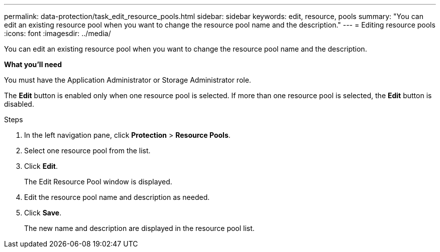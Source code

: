 ---
permalink: data-protection/task_edit_resource_pools.html
sidebar: sidebar
keywords: edit, resource, pools
summary: "You can edit an existing resource pool when you want to change the resource pool name and the description."
---
= Editing resource pools
:icons: font
:imagesdir: ../media/

[.lead]
You can edit an existing resource pool when you want to change the resource pool name and the description.

*What you'll need*

You must have the Application Administrator or Storage Administrator role.

The *Edit* button is enabled only when one resource pool is selected. If more than one resource pool is selected, the *Edit* button is disabled.

.Steps

. In the left navigation pane, click *Protection* > *Resource Pools*.
. Select one resource pool from the list.
. Click *Edit*.
+
The Edit Resource Pool window is displayed.

. Edit the resource pool name and description as needed.
. Click *Save*.
+
The new name and description are displayed in the resource pool list.

